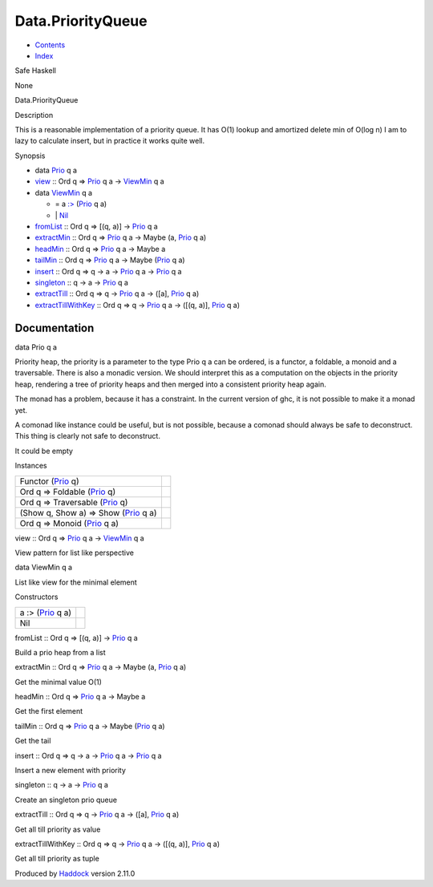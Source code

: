 ==================
Data.PriorityQueue
==================

-  `Contents <index.html>`__
-  `Index <doc-index.html>`__

 

Safe Haskell

None

Data.PriorityQueue

Description

This is a reasonable implementation of a priority queue. It has O(1)
lookup and amortized delete min of O(log n) I am to lazy to calculate
insert, but in practice it works quite well.

Synopsis

-  data `Prio <#t:Prio>`__ q a
-  `view <#v:view>`__ :: Ord q =>
   `Prio <Data-PriorityQueue.html#t:Prio>`__ q a ->
   `ViewMin <Data-PriorityQueue.html#t:ViewMin>`__ q a
-  data `ViewMin <#t:ViewMin>`__ q a

   -  = a `:> <#v::-62->`__ (`Prio <Data-PriorityQueue.html#t:Prio>`__ q
      a)
   -  \| `Nil <#v:Nil>`__

-  `fromList <#v:fromList>`__ :: Ord q => [(q, a)] ->
   `Prio <Data-PriorityQueue.html#t:Prio>`__ q a
-  `extractMin <#v:extractMin>`__ :: Ord q =>
   `Prio <Data-PriorityQueue.html#t:Prio>`__ q a -> Maybe (a,
   `Prio <Data-PriorityQueue.html#t:Prio>`__ q a)
-  `headMin <#v:headMin>`__ :: Ord q =>
   `Prio <Data-PriorityQueue.html#t:Prio>`__ q a -> Maybe a
-  `tailMin <#v:tailMin>`__ :: Ord q =>
   `Prio <Data-PriorityQueue.html#t:Prio>`__ q a -> Maybe
   (`Prio <Data-PriorityQueue.html#t:Prio>`__ q a)
-  `insert <#v:insert>`__ :: Ord q => q -> a ->
   `Prio <Data-PriorityQueue.html#t:Prio>`__ q a ->
   `Prio <Data-PriorityQueue.html#t:Prio>`__ q a
-  `singleton <#v:singleton>`__ :: q -> a ->
   `Prio <Data-PriorityQueue.html#t:Prio>`__ q a
-  `extractTill <#v:extractTill>`__ :: Ord q => q ->
   `Prio <Data-PriorityQueue.html#t:Prio>`__ q a -> ([a],
   `Prio <Data-PriorityQueue.html#t:Prio>`__ q a)
-  `extractTillWithKey <#v:extractTillWithKey>`__ :: Ord q => q ->
   `Prio <Data-PriorityQueue.html#t:Prio>`__ q a -> ([(q, a)],
   `Prio <Data-PriorityQueue.html#t:Prio>`__ q a)

Documentation
=============

data Prio q a

Priority heap, the priority is a parameter to the type Prio q a can be
ordered, is a functor, a foldable, a monoid and a traversable. There is
also a monadic version. We should interpret this as a computation on the
objects in the priority heap, rendering a tree of priority heaps and
then merged into a consistent priority heap again.

The monad has a problem, because it has a constraint. In the current
version of ghc, it is not possible to make it a monad yet.

A comonad like instance could be useful, but is not possible, because a
comonad should always be safe to deconstruct. This thing is clearly not
safe to deconstruct.

It could be empty

Instances

+----------------------------------------------------------------------------+-----+
| Functor (`Prio <Data-PriorityQueue.html#t:Prio>`__ q)                      |     |
+----------------------------------------------------------------------------+-----+
| Ord q => Foldable (`Prio <Data-PriorityQueue.html#t:Prio>`__ q)            |     |
+----------------------------------------------------------------------------+-----+
| Ord q => Traversable (`Prio <Data-PriorityQueue.html#t:Prio>`__ q)         |     |
+----------------------------------------------------------------------------+-----+
| (Show q, Show a) => Show (`Prio <Data-PriorityQueue.html#t:Prio>`__ q a)   |     |
+----------------------------------------------------------------------------+-----+
| Ord q => Monoid (`Prio <Data-PriorityQueue.html#t:Prio>`__ q a)            |     |
+----------------------------------------------------------------------------+-----+

view :: Ord q => `Prio <Data-PriorityQueue.html#t:Prio>`__ q a ->
`ViewMin <Data-PriorityQueue.html#t:ViewMin>`__ q a

View pattern for list like perspective

data ViewMin q a

List like view for the minimal element

Constructors

+--------------------------------------------------------+-----+
| a :> (`Prio <Data-PriorityQueue.html#t:Prio>`__ q a)   |     |
+--------------------------------------------------------+-----+
| Nil                                                    |     |
+--------------------------------------------------------+-----+

fromList :: Ord q => [(q, a)] ->
`Prio <Data-PriorityQueue.html#t:Prio>`__ q a

Build a prio heap from a list

extractMin :: Ord q => `Prio <Data-PriorityQueue.html#t:Prio>`__ q a ->
Maybe (a, `Prio <Data-PriorityQueue.html#t:Prio>`__ q a)

Get the minimal value O(1)

headMin :: Ord q => `Prio <Data-PriorityQueue.html#t:Prio>`__ q a ->
Maybe a

Get the first element

tailMin :: Ord q => `Prio <Data-PriorityQueue.html#t:Prio>`__ q a ->
Maybe (`Prio <Data-PriorityQueue.html#t:Prio>`__ q a)

Get the tail

insert :: Ord q => q -> a -> `Prio <Data-PriorityQueue.html#t:Prio>`__ q
a -> `Prio <Data-PriorityQueue.html#t:Prio>`__ q a

Insert a new element with priority

singleton :: q -> a -> `Prio <Data-PriorityQueue.html#t:Prio>`__ q a

Create an singleton prio queue

extractTill :: Ord q => q -> `Prio <Data-PriorityQueue.html#t:Prio>`__ q
a -> ([a], `Prio <Data-PriorityQueue.html#t:Prio>`__ q a)

Get all till priority as value

extractTillWithKey :: Ord q => q ->
`Prio <Data-PriorityQueue.html#t:Prio>`__ q a -> ([(q, a)],
`Prio <Data-PriorityQueue.html#t:Prio>`__ q a)

Get all till priority as tuple

Produced by `Haddock <http://www.haskell.org/haddock/>`__ version 2.11.0
